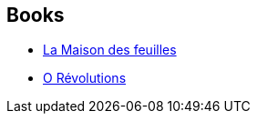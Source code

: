 :jbake-type: post
:jbake-status: published
:jbake-title: Christophe Claro
:jbake-tags: author
:jbake-date: 2011-07-17
:jbake-depth: ../../
:jbake-uri: goodreads/authors/223295.adoc
:jbake-bigImage: https://images.gr-assets.com/authors/1445150312p5/223295.jpg
:jbake-source: https://www.goodreads.com/author/show/223295
:jbake-style: goodreads goodreads-author no-index

## Books
* link:../books/9782207252000.html[La Maison des feuilles]
* link:../books/9782207259030.html[O Révolutions]